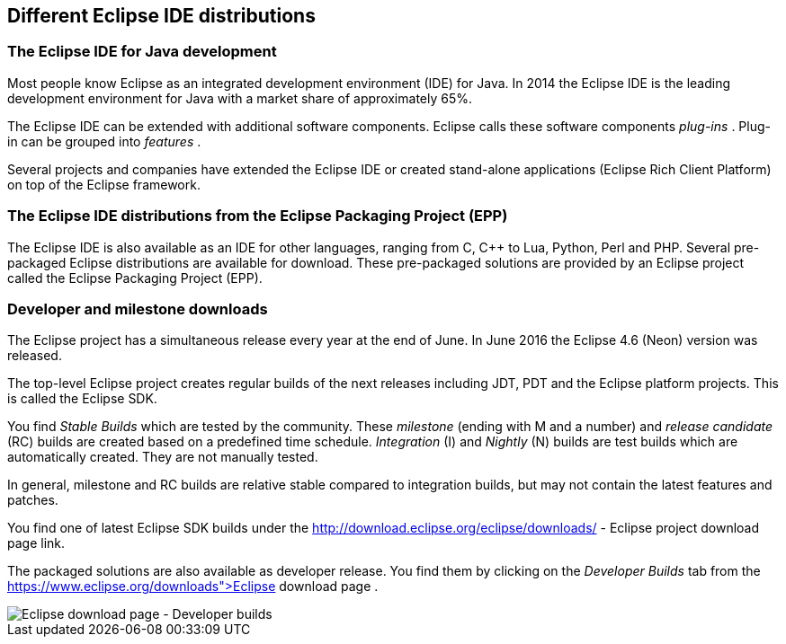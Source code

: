 == Different Eclipse IDE distributions

=== The Eclipse IDE for Java development
		
Most people know
Eclipse
as an integrated development
environment
(IDE)
for Java. In 2014 the Eclipse IDE is the
leading
development
environment for Java
with a market share of approximately 65%.
		
The Eclipse IDE can be
extended
with
additional software components.
Eclipse calls these software components
_plug-ins_
. Plug-in can be grouped into
_features_
.
		
Several 
projects and
companies
have
extended the Eclipse
IDE
or
created stand-alone applications
(Eclipse
Rich Client Platform) on top of the
Eclipse
framework.
		
=== The Eclipse IDE distributions from the Eclipse Packaging Project (EPP)
		
The Eclipse IDE is also available as an IDE for other languages,
ranging
from C, C++ to Lua, Python, Perl and PHP.
Several
pre-packaged
Eclipse distributions are available for download. These pre-packaged solutions are provided by an
Eclipse project called the Eclipse Packaging Project (EPP).
		
=== Developer and milestone downloads
		
The Eclipse project has a simultaneous release every year at the
end of June. In June
2016 the Eclipse 4.6 (Neon)
version was released.
		
The top-level Eclipse
project creates regular builds of the next
releases including JDT, PDT and the Eclipse
platform
projects. This is called the Eclipse SDK.

You
find
_Stable Builds_
which are tested by the community. These
_milestone_
(ending with M and a number) and
_release candidate_
(RC) builds are created based
on a
predefined
time schedule.
_Integration_
(I)
and
_Nightly_
(N)
builds are test builds which are automatically created. They
are
not
manually tested.

In general, milestone and RC
builds are
relative stable compared
to
integration builds, but may not contain the
latest
features and
patches.
		
You find one of latest Eclipse SDK builds under the
http://download.eclipse.org/eclipse/downloads/ - Eclipse project download page
link.
		
		
The packaged solutions are also available as developer release. You find them by clicking on the
_Developer Builds_
tab from the
https://www.eclipse.org/downloads">Eclipse download page
.
		
image::epp_developerbuilds10.png[Eclipse download page - Developer builds]
		
	